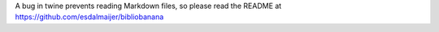 A bug in twine prevents reading Markdown files, so please read the README at https://github.com/esdalmaijer/bibliobanana


